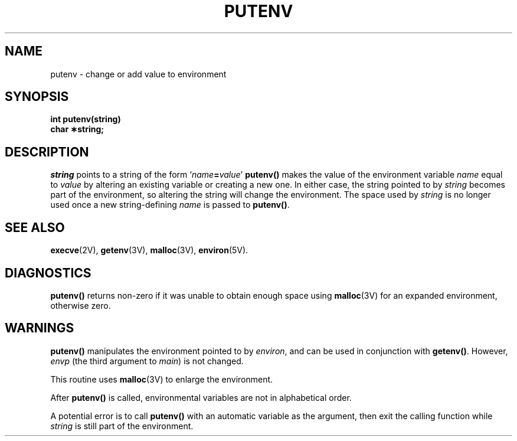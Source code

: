 .\" @(#)putenv.3 1.1 92/07/30 SMI; from S5
.TH PUTENV 3 "21 February 1989"
.SH NAME
putenv \- change or add value to environment
.SH SYNOPSIS
.nf
.B int putenv(string)
.B char \(**string;
.fi
.SH DESCRIPTION
.IX  "putenv()"  ""  "\fLputenv()\fP \(em set environment value"
.IX  set "environment value \(em \fLputenv()\fP"
.IX  environment  "set value"  ""  "set value \(em \fLputenv()\fP"
.LP
.I string
points to a string of the form
`\fIname\fB=\fIvalue\fR'
.B putenv(\|)
makes the value of the environment variable
.I name
equal to
.I value
by altering an existing variable or creating a new one.
In either case, the string pointed to by
.I string
becomes part of the
environment, so altering the string will change the environment.
The space used by
.I string
is no longer used once a new string-defining
.I name
is passed to
.BR putenv(\|) .
.SH SEE ALSO
.BR execve (2V),
.BR getenv (3V),
.BR malloc (3V),
.BR environ (5V).
.SH DIAGNOSTICS
.LP
.B putenv(\|)
returns non-zero
if it was unable to obtain enough space using
.BR malloc (3V)
for an expanded environment,
otherwise zero.
.SH WARNINGS
.LP
.B putenv(\|)
manipulates the environment pointed to by
.IR environ ,
and can be used in conjunction with
.BR getenv(\|) .
However,
.I envp
(the third argument to
.IR main )
is not changed.
.LP
This routine uses
.BR malloc (3V)
to enlarge the environment.
.LP
After
.B putenv(\|)
is called, environmental variables are not in
alphabetical order.
.LP
A potential error is to call
.B putenv(\|)
with an automatic variable
as the argument, then exit the calling function while
.I string
is still part of the environment.
